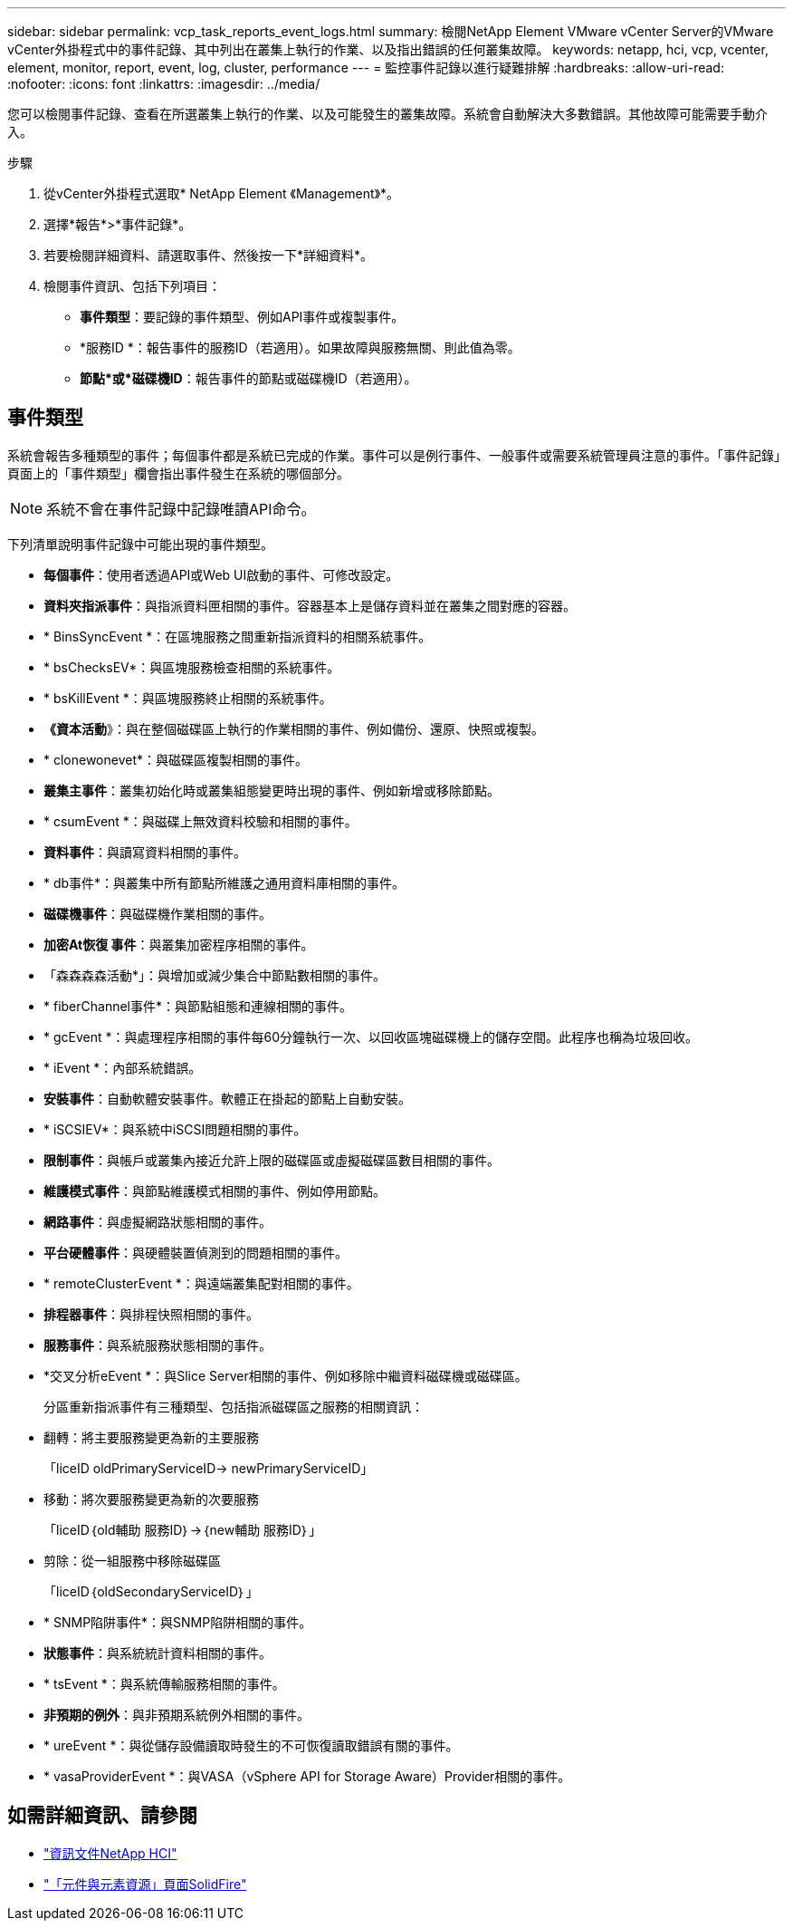 ---
sidebar: sidebar 
permalink: vcp_task_reports_event_logs.html 
summary: 檢閱NetApp Element VMware vCenter Server的VMware vCenter外掛程式中的事件記錄、其中列出在叢集上執行的作業、以及指出錯誤的任何叢集故障。 
keywords: netapp, hci, vcp, vcenter, element, monitor, report, event, log, cluster, performance 
---
= 監控事件記錄以進行疑難排解
:hardbreaks:
:allow-uri-read: 
:nofooter: 
:icons: font
:linkattrs: 
:imagesdir: ../media/


[role="lead"]
您可以檢閱事件記錄、查看在所選叢集上執行的作業、以及可能發生的叢集故障。系統會自動解決大多數錯誤。其他故障可能需要手動介入。

.步驟
. 從vCenter外掛程式選取* NetApp Element 《Management》*。
. 選擇*報告*>*事件記錄*。
. 若要檢閱詳細資料、請選取事件、然後按一下*詳細資料*。
. 檢閱事件資訊、包括下列項目：
+
** *事件類型*：要記錄的事件類型、例如API事件或複製事件。
** *服務ID *：報告事件的服務ID（若適用）。如果故障與服務無關、則此值為零。
** *節點*或*磁碟機ID*：報告事件的節點或磁碟機ID（若適用）。






== 事件類型

系統會報告多種類型的事件；每個事件都是系統已完成的作業。事件可以是例行事件、一般事件或需要系統管理員注意的事件。「事件記錄」頁面上的「事件類型」欄會指出事件發生在系統的哪個部分。


NOTE: 系統不會在事件記錄中記錄唯讀API命令。

下列清單說明事件記錄中可能出現的事件類型。

* *每個事件*：使用者透過API或Web UI啟動的事件、可修改設定。
* *資料夾指派事件*：與指派資料匣相關的事件。容器基本上是儲存資料並在叢集之間對應的容器。
* * BinsSyncEvent *：在區塊服務之間重新指派資料的相關系統事件。
* * bsChecksEV*：與區塊服務檢查相關的系統事件。
* * bsKillEvent *：與區塊服務終止相關的系統事件。
* *《資本活動*》：與在整個磁碟區上執行的作業相關的事件、例如備份、還原、快照或複製。
* * clonewonevet*：與磁碟區複製相關的事件。
* *叢集主事件*：叢集初始化時或叢集組態變更時出現的事件、例如新增或移除節點。
* * csumEvent *：與磁碟上無效資料校驗和相關的事件。
* *資料事件*：與讀寫資料相關的事件。
* * db事件*：與叢集中所有節點所維護之通用資料庫相關的事件。
* *磁碟機事件*：與磁碟機作業相關的事件。
* *加密At恢復 事件*：與叢集加密程序相關的事件。
* 「森森森森活動*」：與增加或減少集合中節點數相關的事件。
* * fiberChannel事件*：與節點組態和連線相關的事件。
* * gcEvent *：與處理程序相關的事件每60分鐘執行一次、以回收區塊磁碟機上的儲存空間。此程序也稱為垃圾回收。
* * iEvent *：內部系統錯誤。
* *安裝事件*：自動軟體安裝事件。軟體正在掛起的節點上自動安裝。
* * iSCSIEV*：與系統中iSCSI問題相關的事件。
* *限制事件*：與帳戶或叢集內接近允許上限的磁碟區或虛擬磁碟區數目相關的事件。
* *維護模式事件*：與節點維護模式相關的事件、例如停用節點。
* *網路事件*：與虛擬網路狀態相關的事件。
* *平台硬體事件*：與硬體裝置偵測到的問題相關的事件。
* * remoteClusterEvent *：與遠端叢集配對相關的事件。
* *排程器事件*：與排程快照相關的事件。
* *服務事件*：與系統服務狀態相關的事件。
* *交叉分析eEvent *：與Slice Server相關的事件、例如移除中繼資料磁碟機或磁碟區。
+
分區重新指派事件有三種類型、包括指派磁碟區之服務的相關資訊：

* 翻轉：將主要服務變更為新的主要服務
+
「liceID oldPrimaryServiceID-> newPrimaryServiceID」

* 移動：將次要服務變更為新的次要服務
+
「liceID｛old輔助 服務ID｝->｛new輔助 服務ID｝」

* 剪除：從一組服務中移除磁碟區
+
「liceID｛oldSecondaryServiceID｝」

* * SNMP陷阱事件*：與SNMP陷阱相關的事件。
* *狀態事件*：與系統統計資料相關的事件。
* * tsEvent *：與系統傳輸服務相關的事件。
* *非預期的例外*：與非預期系統例外相關的事件。
* * ureEvent *：與從儲存設備讀取時發生的不可恢復讀取錯誤有關的事件。
* * vasaProviderEvent *：與VASA（vSphere API for Storage Aware）Provider相關的事件。




== 如需詳細資訊、請參閱

* https://docs.netapp.com/us-en/hci/index.html["資訊文件NetApp HCI"^]
* https://www.netapp.com/data-storage/solidfire/documentation["「元件與元素資源」頁面SolidFire"^]

